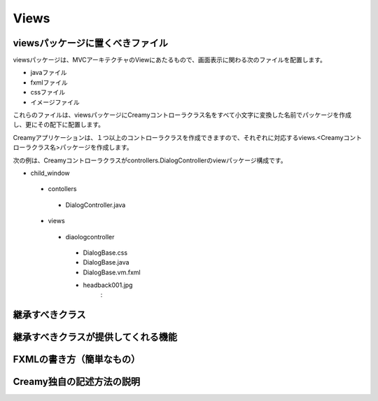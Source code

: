 =============================================
Views
=============================================

viewsパッケージに置くべきファイル
=============================================
viewsパッケージは、MVCアーキテクチャのViewにあたるもので、画面表示に関わる次のファイルを配置します。

* javaファイル
* fxmlファイル
* cssファイル
* イメージファイル

これらのファイルは、viewsパッケージにCreamyコントローラクラス名をすべて小文字に変換した名前でパッケージを作成し、更にその配下に配置します。

Creamyアプリケーションは、１つ以上のコントローラクラスを作成できますので、それぞれに対応するviews.<Creamyコントローラクラス名>パッケージを作成します。

次の例は、Creamyコントローラクラスがcontrollers.DialogControllerのviewパッケージ構成です。

- child_window
 - contollers
  - DialogController.java
 - views
  - diaologcontroller
   - DialogBase.css
   - DialogBase.java
   - DialogBase.vm.fxml
   - headback001.jpg
                 :

継承すべきクラス
=============================================

継承すべきクラスが提供してくれる機能
=============================================

FXMLの書き方（簡単なもの）
=============================================

Creamy独自の記述方法の説明
=============================================
